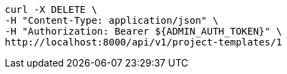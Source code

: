 [source,bash]
----
curl -X DELETE \
-H "Content-Type: application/json" \
-H "Authorization: Bearer ${ADMIN_AUTH_TOKEN}" \
http://localhost:8000/api/v1/project-templates/1
----
